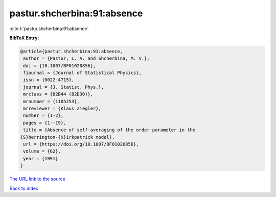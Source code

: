pastur.shcherbina:91:absence
============================

:cite:t:`pastur.shcherbina:91:absence`

**BibTeX Entry:**

.. code-block:: bibtex

   @article{pastur.shcherbina:91:absence,
    author = {Pastur, L. A. and Shcherbina, M. V.},
    doi = {10.1007/BF01020856},
    fjournal = {Journal of Statistical Physics},
    issn = {0022-4715},
    journal = {J. Statist. Phys.},
    mrclass = {82B44 (82D30)},
    mrnumber = {1105253},
    mrreviewer = {Klaus Ziegler},
    number = {1-2},
    pages = {1--19},
    title = {Absence of self-averaging of the order parameter in the
   {S}herrington-{K}irkpatrick model},
    url = {https://doi.org/10.1007/BF01020856},
    volume = {62},
    year = {1991}
   }

`The URL link to the source <ttps://doi.org/10.1007/BF01020856}>`__


`Back to index <../By-Cite-Keys.html>`__
